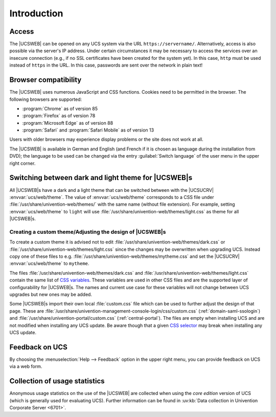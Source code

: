 .. _central-management-umc-introduction:

Introduction
============

.. _central-access:

Access
------

The |UCSWEB| can be opened on any UCS system via the URL
``https://servername/``. Alternatively, access is also possible via the server's
IP address. Under certain circumstances it may be necessary to access the
services over an insecure connection (e.g., if no SSL certificates have been
created for the system yet). In this case, ``http`` must be used instead of
``https`` in the URL. In this case, passwords are sent over the network in plain
text!

.. _central-browser-compatibility:

Browser compatibility
---------------------

The |UCSWEB| uses numerous JavaScript and CSS functions. Cookies need to be
permitted in the browser. The following browsers are supported:

* :program:`Chrome` as of version 85

* :program:`Firefox` as of version 78

* :program:`Microsoft Edge` as of version 88

* :program:`Safari` and :program:`Safari Mobile` as of version 13

Users with older browsers may experience display problems or the site does not
work at all.

The |UCSWEB| is available in German and English (and French if it is chosen as
language during the installation from DVD); the language to be used can be
changed via the entry :guilabel:`Switch language` of the user menu in the upper
right corner.

.. _central-theming:

Switching between dark and light theme for |UCSWEB|\ s
------------------------------------------------------

All |UCSWEB|\ s have a dark and a light theme that can be switched between with
the |UCSUCRV| :envvar:`ucs/web/theme`. The value of :envvar:`ucs/web/theme`
corresponds to a CSS file under :file:`/usr/share/univention-web/themes/` with
the same name (without file extension). For example, setting
:envvar:`ucs/web/theme` to ``light`` will use
:file:`/usr/share/univention-web/themes/light.css` as theme for all |UCSWEB|\ s.

.. _central-theming-custom:

Creating a custom theme/Adjusting the design of |UCSWEB|\ s
~~~~~~~~~~~~~~~~~~~~~~~~~~~~~~~~~~~~~~~~~~~~~~~~~~~~~~~~~~~

To create a custom theme it is advised not to edit
:file:`/usr/share/univention-web/themes/dark.css` or
:file:`/usr/share/univention-web/themes/light.css` since
the changes may be overwritten when upgrading UCS. Instead copy one of
these files to e.g.
:file:`/usr/share/univention-web/themes/mytheme.css` and
set the |UCSUCRV| :envvar:`ucs/web/theme` to
``mytheme``.

The files :file:`/usr/share/univention-web/themes/dark.css` and
:file:`/usr/share/univention-web/themes/light.css` contain the same list of `CSS
variables
<https://developer.mozilla.org/en-US/docs/Web/CSS/Using_CSS_custom_properties>`_.
These variables are used in other CSS files and are the supported layer of
configurability for |UCSWEB|\ s. The names and current use case for these
variables will not change between UCS upgrades but new ones may be added.

Some |UCSWEB|\ s import their own local :file:`custom.css` file which can be
used to further adjust the design of that page. These are
:file:`/usr/share/univention-management-console-login/css/custom.css`
(:ref:`domain-saml-ssologin`) and
:file:`/usr/share/univention-portal/custom.css` (:ref:`central-portal`). The
files are empty when installing UCS and are not modified when installing any UCS
update. Be aware though that a given `CSS selector
<https://developer.mozilla.org/en-US/docs/Learn/CSS/Building_blocks/Selectors>`__
may break when installing any UCS update.

.. _central-management-umc-feedback:

Feedback on UCS
---------------

By choosing the :menuselection:`Help --> Feedback` option in the upper right
menu, you can provide feedback on UCS via a web form.

.. _central-management-umc-piwik:

Collection of usage statistics
------------------------------

Anonymous usage statistics on the use of the |UCSWEB| are collected when using
the *core edition* version of UCS (which is generally used for evaluating UCS).
Further information can be found in :uv:kb:`Data collection in Univention
Corporate Server <6701>`.
